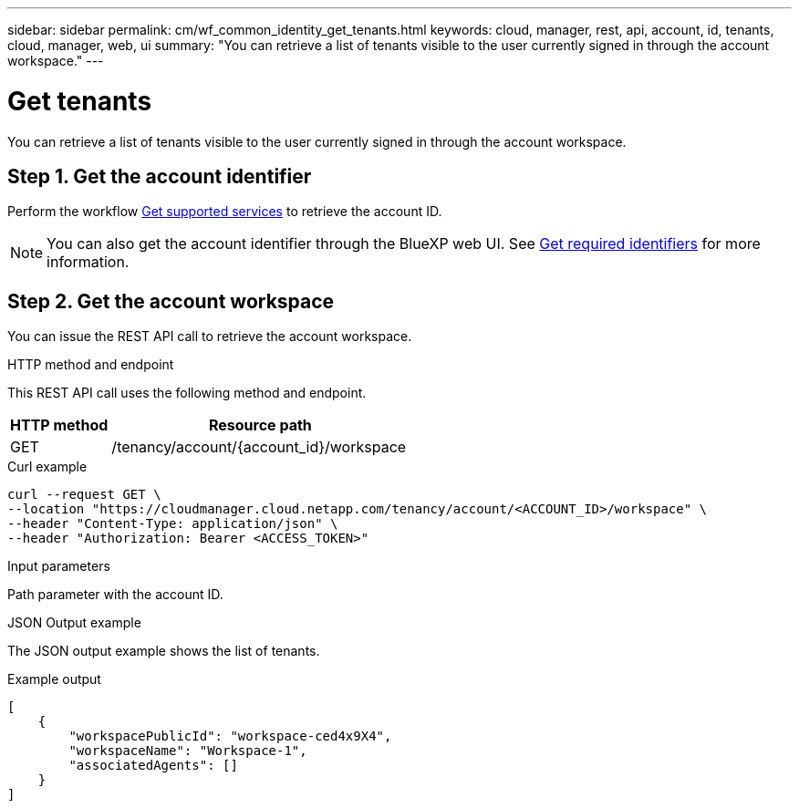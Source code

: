 ---
sidebar: sidebar
permalink: cm/wf_common_identity_get_tenants.html
keywords: cloud, manager, rest, api, account, id, tenants, cloud, manager, web, ui
summary: "You can retrieve a list of tenants visible to the user currently signed in through the account workspace."
---

= Get tenants
:hardbreaks:
:nofooter:
:icons: font
:linkattrs:
:imagesdir: ./media/

[.lead]
You can retrieve a list of tenants visible to the user currently signed in through the account workspace.

== Step 1. Get the account identifier

Perform the workflow link:wf_common_identity_get_supported_srv.html[Get supported services] to retrieve the account ID.

[NOTE]
You can also get the account identifier through the BlueXP web UI. See link:../platform/get_identifiers.html[Get required identifiers] for more information.

== Step 2. Get the account workspace

You can issue the REST API call to retrieve the account workspace.

.HTTP method and endpoint

This REST API call uses the following method and endpoint.

[cols="25,75"*,options="header"]
|===
|HTTP method
|Resource path
|GET
|/tenancy/account/{account_id}/workspace
|===

.Curl example
[source,curl]
curl --request GET \
--location "https://cloudmanager.cloud.netapp.com/tenancy/account/<ACCOUNT_ID>/workspace" \
--header "Content-Type: application/json" \
--header "Authorization: Bearer <ACCESS_TOKEN>"

.Input parameters

Path parameter with the account ID.

.JSON Output example

The JSON output example shows the list of tenants.

.Example output
----
[
    {
        "workspacePublicId": "workspace-ced4x9X4",
        "workspaceName": "Workspace-1",
        "associatedAgents": []
    }
]
----

